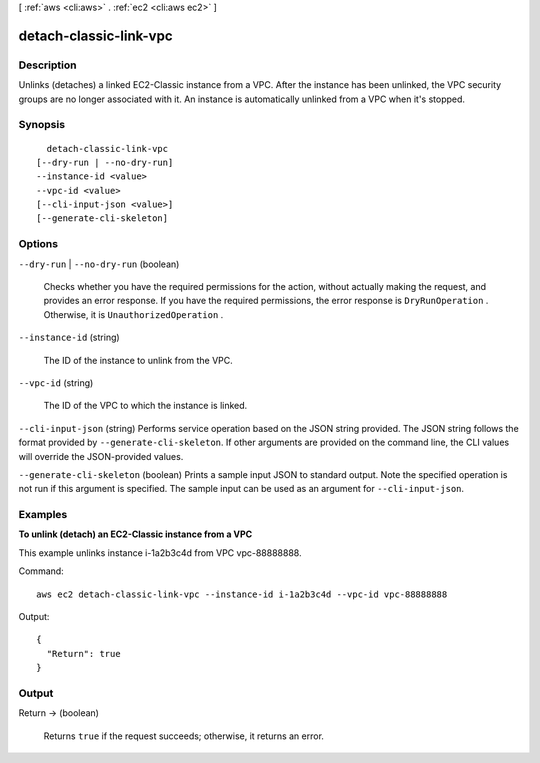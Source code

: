 [ :ref:`aws <cli:aws>` . :ref:`ec2 <cli:aws ec2>` ]

.. _cli:aws ec2 detach-classic-link-vpc:


***********************
detach-classic-link-vpc
***********************



===========
Description
===========



Unlinks (detaches) a linked EC2-Classic instance from a VPC. After the instance has been unlinked, the VPC security groups are no longer associated with it. An instance is automatically unlinked from a VPC when it's stopped.



========
Synopsis
========

::

    detach-classic-link-vpc
  [--dry-run | --no-dry-run]
  --instance-id <value>
  --vpc-id <value>
  [--cli-input-json <value>]
  [--generate-cli-skeleton]




=======
Options
=======

``--dry-run`` | ``--no-dry-run`` (boolean)


  Checks whether you have the required permissions for the action, without actually making the request, and provides an error response. If you have the required permissions, the error response is ``DryRunOperation`` . Otherwise, it is ``UnauthorizedOperation`` .

  

``--instance-id`` (string)


  The ID of the instance to unlink from the VPC.

  

``--vpc-id`` (string)


  The ID of the VPC to which the instance is linked.

  

``--cli-input-json`` (string)
Performs service operation based on the JSON string provided. The JSON string follows the format provided by ``--generate-cli-skeleton``. If other arguments are provided on the command line, the CLI values will override the JSON-provided values.

``--generate-cli-skeleton`` (boolean)
Prints a sample input JSON to standard output. Note the specified operation is not run if this argument is specified. The sample input can be used as an argument for ``--cli-input-json``.



========
Examples
========

**To unlink (detach) an EC2-Classic instance from a VPC**

This example unlinks instance i-1a2b3c4d from VPC vpc-88888888.

Command::

  aws ec2 detach-classic-link-vpc --instance-id i-1a2b3c4d --vpc-id vpc-88888888

Output::

  {
    "Return": true
  }

======
Output
======

Return -> (boolean)

  

  Returns ``true`` if the request succeeds; otherwise, it returns an error.

  

  

